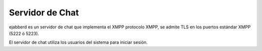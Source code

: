 ================
Servidor de Chat
================

ejabberd es un servidor de chat que implementa el XMPP protocolo XMPP, se admite TLS en los puertos estándar XMPP (5222 ó 5223).

El servidor de chat utiliza los usuarios del sistema para iniciar sesión.

